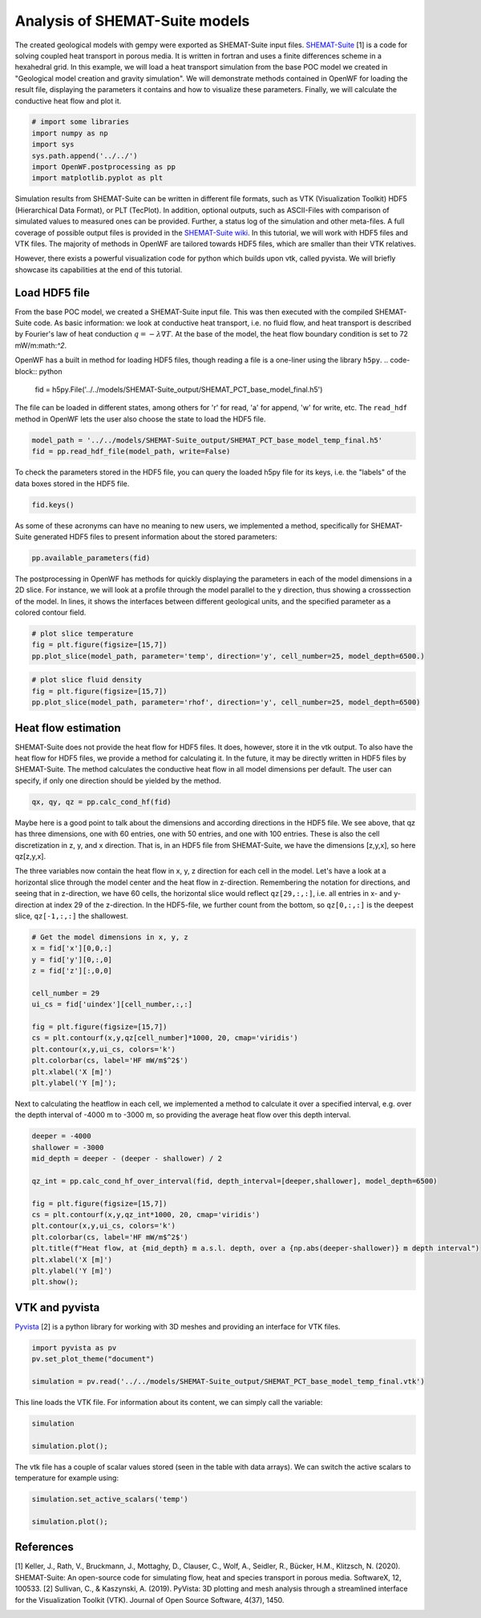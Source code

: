 
.. DO NOT EDIT.
.. THIS FILE WAS AUTOMATICALLY GENERATED BY SPHINX-GALLERY.
.. TO MAKE CHANGES, EDIT THE SOURCE PYTHON FILE:
.. "WP3-heat_transport\POC-HFD_calculation.py"
.. LINE NUMBERS ARE GIVEN BELOW.

.. only:: html

    .. note::
        :class: sphx-glr-download-link-note

        Click :ref:`here <sphx_glr_download_WP3-heat_transport_POC-HFD_calculation.py>`
        to download the full example code

.. rst-class:: sphx-glr-example-title

.. _sphx_glr_WP3-heat_transport_POC-HFD_calculation.py:


Analysis of SHEMAT-Suite models
==========================
 
The created geological models with gempy were exported as SHEMAT-Suite input files. `SHEMAT-Suite <https://git.rwth-aachen.de/SHEMAT-Suite/SHEMAT-Suite-open>`_ [1] is a code for 
solving coupled heat transport in porous media. It is written in fortran and uses a finite differences scheme in a hexahedral grid.
In this example, we will load a heat transport simulation from the base POC model we created in "Geological model creation and gravity simulation". We will demonstrate methods contained 
in OpenWF for loading the result file, displaying the parameters it contains and how to visualize these parameters. Finally, we will calculate the conductive heat flow and plot it.

.. GENERATED FROM PYTHON SOURCE LINES 11-19

.. code-block:: default


    # import some libraries
    import numpy as np
    import sys
    sys.path.append('../../')
    import OpenWF.postprocessing as pp
    import matplotlib.pyplot as plt








.. GENERATED FROM PYTHON SOURCE LINES 20-26

Simulation results from SHEMAT-Suite can be written in different file formats, such as VTK (Visualization Toolkit) HDF5 (Hierarchical Data Format), or PLT (TecPlot). In addition, 
optional outputs, such as ASCII-Files with comparison of simulated values to measured ones can be provided. Further, a status log of the simulation and other meta-files. 
A full coverage of possible output files is provided in the `SHEMAT-Suite wiki <https://git.rwth-aachen.de/SHEMAT-Suite/SHEMAT-Suite-open/-/wikis/home>`_. 
In this tutorial, we will work with HDF5 files and VTK files. The majority of methods in OpenWF are tailored towards HDF5 files, which are smaller than their VTK relatives.

However, there exists a powerful visualization code for python which builds upon vtk, called pyvista. We will briefly showcase its capabilities at the end of this tutorial.

.. GENERATED FROM PYTHON SOURCE LINES 28-41

Load HDF5 file
--------------
From the base POC model, we created a SHEMAT-Suite input file. This was then executed with the compiled SHEMAT-Suite code. As basic information: we look at conductive heat transport, 
i.e. no fluid flow, and heat transport is described by Fourier's law of heat conduction :math:`q = - \lambda \nabla T`. At the base of the model, the heat flow boundary condition is 
set to 
72 mW/m:math:`^2`.

OpenWF has a built in method for loading HDF5 files, though reading a file is a one-liner using the library ``h5py``. 
.. code-block:: python
   fid = h5py.File('../../models/SHEMAT-Suite_output/SHEMAT_PCT_base_model_final.h5')

The file can be loaded in different states, among others for 'r' for read, 'a' for append, 'w' for write, etc. The ``read_hdf`` method in 
OpenWF lets the user also choose the state to load the HDF5 file.

.. GENERATED FROM PYTHON SOURCE LINES 41-46

.. code-block:: default



    model_path = '../../models/SHEMAT-Suite_output/SHEMAT_PCT_base_model_temp_final.h5'
    fid = pp.read_hdf_file(model_path, write=False)








.. GENERATED FROM PYTHON SOURCE LINES 47-48

To check the parameters stored in the HDF5 file, you can query the loaded h5py file for its keys, i.e. the "labels" of the data boxes stored in the HDF5 file.

.. GENERATED FROM PYTHON SOURCE LINES 48-51

.. code-block:: default


    fid.keys()





.. rst-class:: sphx-glr-script-out

 Out:

 .. code-block:: none


    <KeysViewHDF5 ['comp', 'delx', 'dely', 'delz', 'df', 'ec', 'head', 'itemp_bcd', 'itemp_bcn', 'kx', 'ky', 'kz', 'lc', 'lx', 'ly', 'lz', 'por', 'pres', 'q', 'rc', 'rhof', 'temp', 'temp_bcd', 'temp_bcn', 'uindex', 'visf', 'vx', 'vy', 'vz', 'x', 'y', 'z']>



.. GENERATED FROM PYTHON SOURCE LINES 52-54

As some of these acronyms can have no meaning to new users, we implemented a method, specifically for SHEMAT-Suite generated HDF5 files to present information about 
the stored parameters:

.. GENERATED FROM PYTHON SOURCE LINES 54-57

.. code-block:: default


    pp.available_parameters(fid)





.. rst-class:: sphx-glr-script-out

 Out:

 .. code-block:: none


    {'comp': 'compressibility', 'delx': 'discretization in x direction in meter', 'dely': 'discretization in y direction in meter', 'delz': 'discretization in z direction in meter', 'df': '?', 'ec': '?', 'head': 'hydraulic potential in meter', 'itemp_bcd': '?', 'itemp_bcn': '?', 'kx': 'log-permeability (square meter) in x direction', 'ky': 'log-permeability (square meter) in y direction', 'kz': 'log-permeability (square meter) in z direction', 'lc': '?', 'lx': 'thermal conductivity in x direction in watt per meter and kelvin', 'ly': 'thermal conductivity in y direction in watt per meter and kelvin', 'lz': 'thermal conductivity in z direction in watt per meter and kelvin', 'por': 'porosity', 'pres': 'pressure in megapascal', 'q': '?', 'rc': '?', 'rhof': 'density water in kilogram per cubic meter', 'temp': 'temperature in degrees celsius', 'temp_bcd': 'temperature dirichlet boundary condition in degrees celsius', 'temp_bcn': 'temperature neumann boundary condition in degrees celsius', 'uindex': 'rock unit index - geological unit present in the cell', 'visf': 'fluid viscosity', 'vx': 'velocity in x direction in meters per second', 'vy': 'velocity in y direction in meters per second', 'vz': 'velocity in z direction in meters per second', 'x': 'x coordinate in meters', 'y': 'y coordinate in meters', 'z': 'z coordinate in meters'}



.. GENERATED FROM PYTHON SOURCE LINES 58-61

The postprocessing in OpenWF has methods for quickly displaying the parameters in each of the model dimensions in a 2D slice. For instance, we will look at a profile through the model 
parallel to the y direction, thus showing a crosssection of the model. In lines, it shows the interfaces between different geological units, and the specified parameter as a colored 
contour field. 

.. GENERATED FROM PYTHON SOURCE LINES 61-66

.. code-block:: default


    # plot slice temperature
    fig = plt.figure(figsize=[15,7])
    pp.plot_slice(model_path, parameter='temp', direction='y', cell_number=25, model_depth=6500.)




.. image:: /WP3-heat_transport/images/sphx_glr_POC-HFD_calculation_001.png
    :alt: temp,y-direction, cell 25
    :class: sphx-glr-single-img





.. GENERATED FROM PYTHON SOURCE LINES 67-73

.. code-block:: default


    # plot slice fluid density
    fig = plt.figure(figsize=[15,7])
    pp.plot_slice(model_path, parameter='rhof', direction='y', cell_number=25, model_depth=6500)





.. image:: /WP3-heat_transport/images/sphx_glr_POC-HFD_calculation_002.png
    :alt: rhof,y-direction, cell 25
    :class: sphx-glr-single-img





.. GENERATED FROM PYTHON SOURCE LINES 74-79

Heat flow estimation
--------------------
SHEMAT-Suite does not provide the heat flow for HDF5 files. It does, however, store it in the vtk output. To also have the heat flow for HDF5 files, we provide a method for calculating 
it. In the future, it may be directly written in HDF5 files by SHEMAT-Suite. The method calculates the conductive heat flow in all model dimensions per default. 
The user can specify, if only one direction should be yielded by the method.

.. GENERATED FROM PYTHON SOURCE LINES 79-82

.. code-block:: default


    qx, qy, qz = pp.calc_cond_hf(fid)








.. GENERATED FROM PYTHON SOURCE LINES 83-89

Maybe here is a good point to talk about the dimensions and according directions in the HDF5 file. We see above, that qz has three dimensions, one with 60 entries, one with 50 entries, 
and one with 100 entries. These is also the cell discretization in z, y, and x direction. That is, in an HDF5 file from SHEMAT-Suite, we have the dimensions [z,y,x], so here qz[z,y,x]. 

The three variables now contain the heat flow in x, y, z direction for each cell in the model. Let's have a look at a horizontal slice through the model center and the heat flow in 
z-direction. Remembering the notation for directions, and seeing that in z-direction, we have 60 cells, the horizontal slice would reflect ``qz[29,:,:]``, i.e. all entries in x- and 
y-direction at index 29 of the z-direction. In the HDF5-file, we further count from the bottom, so ``qz[0,:,:]`` is the deepest slice, ``qz[-1,:,:]`` the shallowest.

.. GENERATED FROM PYTHON SOURCE LINES 89-105

.. code-block:: default


    # Get the model dimensions in x, y, z
    x = fid['x'][0,0,:]
    y = fid['y'][0,:,0]
    z = fid['z'][:,0,0]

    cell_number = 29
    ui_cs = fid['uindex'][cell_number,:,:]

    fig = plt.figure(figsize=[15,7])
    cs = plt.contourf(x,y,qz[cell_number]*1000, 20, cmap='viridis')
    plt.contour(x,y,ui_cs, colors='k')
    plt.colorbar(cs, label='HF mW/m$^2$')
    plt.xlabel('X [m]')
    plt.ylabel('Y [m]');




.. image:: /WP3-heat_transport/images/sphx_glr_POC-HFD_calculation_003.png
    :alt: POC HFD calculation
    :class: sphx-glr-single-img


.. rst-class:: sphx-glr-script-out

 Out:

 .. code-block:: none


    Text(100.83333333333333, 0.5, 'Y [m]')



.. GENERATED FROM PYTHON SOURCE LINES 106-108

Next to calculating the heatflow in each cell, we implemented a method to calculate it over a specified interval, e.g. over the depth interval of -4000 m to -3000 m, 
so providing the average heat flow over this depth interval.

.. GENERATED FROM PYTHON SOURCE LINES 108-124

.. code-block:: default


    deeper = -4000
    shallower = -3000
    mid_depth = deeper - (deeper - shallower) / 2

    qz_int = pp.calc_cond_hf_over_interval(fid, depth_interval=[deeper,shallower], model_depth=6500)

    fig = plt.figure(figsize=[15,7])
    cs = plt.contourf(x,y,qz_int*1000, 20, cmap='viridis')
    plt.contour(x,y,ui_cs, colors='k')
    plt.colorbar(cs, label='HF mW/m$^2$')
    plt.title(f"Heat flow, at {mid_depth} m a.s.l. depth, over a {np.abs(deeper-shallower)} m depth interval")
    plt.xlabel('X [m]')
    plt.ylabel('Y [m]')
    plt.show();




.. image:: /WP3-heat_transport/images/sphx_glr_POC-HFD_calculation_004.png
    :alt: Heat flow, at -3500.0 m a.s.l. depth, over a 1000 m depth interval
    :class: sphx-glr-single-img





.. GENERATED FROM PYTHON SOURCE LINES 125-128

VTK and pyvista
---------------
`Pyvista <https://docs.pyvista.org/>`_ [2] is a python library for working with 3D meshes and providing an interface for VTK files.

.. GENERATED FROM PYTHON SOURCE LINES 128-134

.. code-block:: default


    import pyvista as pv
    pv.set_plot_theme("document")

    simulation = pv.read('../../models/SHEMAT-Suite_output/SHEMAT_PCT_base_model_temp_final.vtk')








.. GENERATED FROM PYTHON SOURCE LINES 135-136

This line loads the VTK file. For information about its content, we can simply call the variable:

.. GENERATED FROM PYTHON SOURCE LINES 136-141

.. code-block:: default


    simulation

    simulation.plot();




.. image:: /WP3-heat_transport/images/sphx_glr_POC-HFD_calculation_005.png
    :alt: POC HFD calculation
    :class: sphx-glr-single-img


.. rst-class:: sphx-glr-script-out

 Out:

 .. code-block:: none


    [(49464.563148517394, 42464.563148517394, 39214.563148517394),
     (14000.0, 7000.0, 3750.0),
     (0.0, 0.0, 1.0)]



.. GENERATED FROM PYTHON SOURCE LINES 142-143

The vtk file has a couple of scalar values stored (seen in the table with data arrays). We can switch the active scalars to temperature for example using:

.. GENERATED FROM PYTHON SOURCE LINES 143-148

.. code-block:: default


    simulation.set_active_scalars('temp')

    simulation.plot();




.. image:: /WP3-heat_transport/images/sphx_glr_POC-HFD_calculation_006.png
    :alt: POC HFD calculation
    :class: sphx-glr-single-img


.. rst-class:: sphx-glr-script-out

 Out:

 .. code-block:: none


    [(49464.563148517394, 42464.563148517394, 39214.563148517394),
     (14000.0, 7000.0, 3750.0),
     (0.0, 0.0, 1.0)]



.. GENERATED FROM PYTHON SOURCE LINES 149-154

References
----------
[1] Keller, J., Rath, V., Bruckmann, J., Mottaghy, D., Clauser, C., Wolf, A., Seidler, R., Bücker, H.M., Klitzsch, N. (2020). 
SHEMAT-Suite: An open-source code for simulating flow, heat and species transport in porous media. SoftwareX, 12, 100533.  
[2] Sullivan, C., & Kaszynski, A. (2019). PyVista: 3D plotting and mesh analysis through a streamlined interface for the Visualization Toolkit (VTK). Journal of Open Source Software, 4(37), 1450.


.. rst-class:: sphx-glr-timing

   **Total running time of the script:** ( 0 minutes  11.182 seconds)


.. _sphx_glr_download_WP3-heat_transport_POC-HFD_calculation.py:


.. only :: html

 .. container:: sphx-glr-footer
    :class: sphx-glr-footer-example



  .. container:: sphx-glr-download sphx-glr-download-python

     :download:`Download Python source code: POC-HFD_calculation.py <POC-HFD_calculation.py>`



  .. container:: sphx-glr-download sphx-glr-download-jupyter

     :download:`Download Jupyter notebook: POC-HFD_calculation.ipynb <POC-HFD_calculation.ipynb>`


.. only:: html

 .. rst-class:: sphx-glr-signature

    `Gallery generated by Sphinx-Gallery <https://sphinx-gallery.github.io>`_
